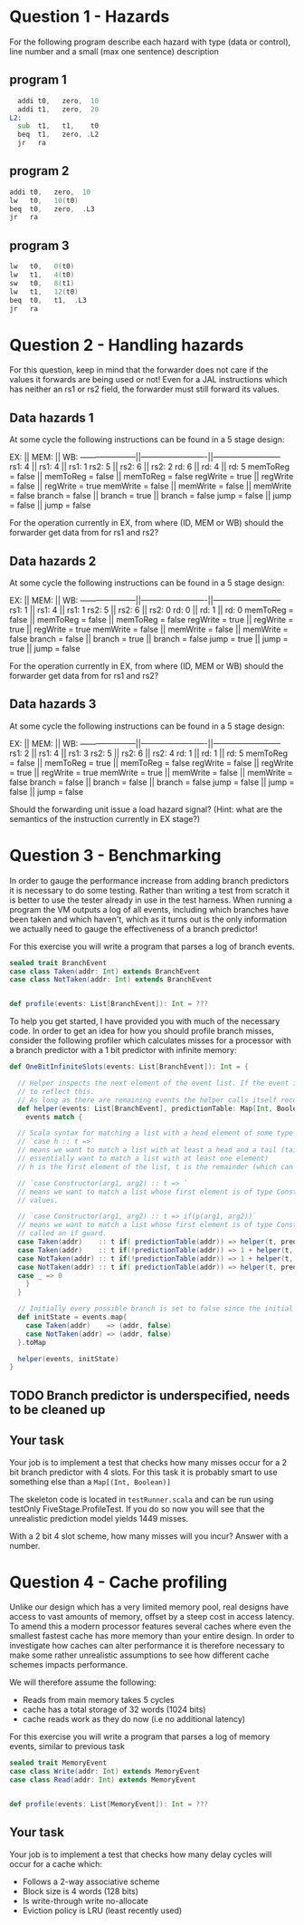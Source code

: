* Question 1 - Hazards
  For the following program describe each hazard with type (data or control), line number and a
  small (max one sentence) description

** program 1
  #+begin_src asm
    addi t0,   zero,  10
    addi t1,   zero,  20
  L2:
    sub  t1,   t1,    t0
    beq  t1,   zero, .L2
    jr   ra
  #+end_src


** program 2
  #+begin_src asm
    addi t0,   zero,  10
    lw   t0,   10(t0)
    beq  t0,   zero,  .L3
    jr   ra
  #+end_src


** program 3
  #+begin_src asm
  lw   t0,   0(t0)
  lw   t1,   4(t0)
  sw   t0,   8(t1)
  lw   t1,   12(t0)
  beq  t0,   t1,  .L3
  jr   ra
  #+end_src


* Question 2 - Handling hazards
  For this question, keep in mind that the forwarder does not care if the values it forwards are being used or not!
  Even for a JAL instructions which has neither an rs1 or rs2 field, the forwarder must still forward its values.

** Data hazards 1
   At some cycle the following instructions can be found in a 5 stage design:
   
   EX:                  ||     MEM:                ||      WB:
   ---------------------||-------------------------||--------------------------
   rs1: 4               ||     rs1: 4              ||      rs1: 1
   rs2: 5               ||     rs2: 6              ||      rs2: 2
   rd:  6               ||     rd:  4              ||      rd:  5
   memToReg = false     ||     memToReg = false    ||      memToReg = false
   regWrite = true      ||     regWrite = false    ||      regWrite = true
   memWrite = false     ||     memWrite = false    ||      memWrite = false
   branch   = false     ||     branch   = true     ||      branch   = false
   jump     = false     ||     jump     = false    ||      jump     = false
   
   For the operation currently in EX, from where (ID, MEM or WB) should the forwarder get data from for rs1 and rs2?
   
** Data hazards 2

   At some cycle the following instructions can be found in a 5 stage design:
   
   EX:                  ||     MEM:                ||      WB:
   ---------------------||-------------------------||--------------------------
   rs1: 1               ||     rs1: 4              ||      rs1: 1
   rs2: 5               ||     rs2: 6              ||      rs2: 0
   rd:  0               ||     rd:  1              ||      rd:  0
   memToReg = false     ||     memToReg = false    ||      memToReg = false
   regWrite = true      ||     regWrite = true     ||      regWrite = true
   memWrite = false     ||     memWrite = false    ||      memWrite = false
   branch   = false     ||     branch   = true     ||      branch   = false
   jump     = true      ||     jump     = true     ||      jump     = false

   For the operation currently in EX, from where (ID, MEM or WB) should the forwarder get data from for rs1 and rs2?

** Data hazards 3

   At some cycle the following instructions can be found in a 5 stage design:
   
   EX:                  ||     MEM:                ||      WB:
   ---------------------||-------------------------||--------------------------
   rs1: 2               ||     rs1: 4              ||      rs1: 3
   rs2: 5               ||     rs2: 6              ||      rs2: 4
   rd:  1               ||     rd:  1              ||      rd:  5
   memToReg = false     ||     memToReg = true     ||      memToReg = false
   regWrite = false     ||     regWrite = true     ||      regWrite = true
   memWrite = true      ||     memWrite = false    ||      memWrite = false
   branch   = false     ||     branch   = false    ||      branch   = false
   jump     = false     ||     jump     = false    ||      jump     = false

   Should the forwarding unit issue a load hazard signal?
   (Hint: what are the semantics of the instruction currently in EX stage?)

* Question 3 - Benchmarking
  In order to gauge the performance increase from adding branch predictors it is necessary to do some testing.
  Rather than writing a test from scratch it is better to use the tester already in use in the test harness.
  When running a program the VM outputs a log of all events, including which branches have been taken and which
  haven't, which as it turns out is the only information we actually need to gauge the effectiveness of a branch
  predictor!

  For this exercise you will write a program that parses a log of branch events.

  #+BEGIN_SRC scala
  sealed trait BranchEvent
  case class Taken(addr: Int) extends BranchEvent
  case class NotTaken(addr: Int) extends BranchEvent


  def profile(events: List[BranchEvent]): Int = ???
  #+END_SRC

  To help you get started, I have provided you with much of the necessary code.
  In order to get an idea for how you should profile branch misses, consider the following profiler which calculates
  misses for a processor with a branch predictor with a 1 bit predictor with infinite memory:

  #+BEGIN_SRC scala
  def OneBitInfiniteSlots(events: List[BranchEvent]): Int = {

    // Helper inspects the next element of the event list. If the event is a mispredict the prediction table is updated
    // to reflect this.
    // As long as there are remaining events the helper calls itself recursively on the remainder
    def helper(events: List[BranchEvent], predictionTable: Map[Int, Boolean]): Int = {
      events match {

	// Scala syntax for matching a list with a head element of some type and a tail
	// `case h :: t =>`
	// means we want to match a list with at least a head and a tail (tail can be Nil, so we
	// essentially want to match a list with at least one element)
	// h is the first element of the list, t is the remainder (which can be Nil, aka empty)

	// `case Constructor(arg1, arg2) :: t => `
	// means we want to match a list whose first element is of type Constructor, giving us access to its internal
	// values.

	// `case Constructor(arg1, arg2) :: t => if(p(arg1, arg2))`
	// means we want to match a list whose first element is of type Constructor while satisfying some predicate p,
	// called an if guard.
	case Taken(addr)    :: t if( predictionTable(addr)) => helper(t, predictionTable)
	case Taken(addr)    :: t if(!predictionTable(addr)) => 1 + helper(t, predictionTable.updated(addr, true))
	case NotTaken(addr) :: t if(!predictionTable(addr)) => 1 + helper(t, predictionTable.updated(addr, false))
	case NotTaken(addr) :: t if( predictionTable(addr)) => helper(t, predictionTable)
	case _ => 0
      }
    }

    // Initially every possible branch is set to false since the initial state of the predictor is to assume branch not taken
    def initState = events.map{
      case Taken(addr)    => (addr, false)
      case NotTaken(addr) => (addr, false)
    }.toMap

    helper(events, initState)
  }
  #+END_SRC

** TODO Branch predictor is underspecified, needs to be cleaned up
** Your task
   Your job is to implement a test that checks how many misses occur for a 2 bit branch predictor with 4 slots.
   For this task it is probably smart to use something else than a ~Map[(Int, Boolean)]~

   The skeleton code is located in ~testRunner.scala~ and can be run using testOnly FiveStage.ProfileTest.
   If you do so now you will see that the unrealistic prediction model yields 1449 misses.

   With a 2 bit 4 slot scheme, how many misses will you incur?
   Answer with a number.

* Question 4 - Cache profiling
  Unlike our design which has a very limited memory pool, real designs have access to vast amounts of memory, offset
  by a steep cost in access latency.
  To amend this a modern processor features several caches where even the smallest fastest cache has more memory than
  your entire design.
  In order to investigate how caches can alter performance it is therefore necessary to make some rather
  unrealistic assumptions to see how different cache schemes impacts performance.

  We will therefore assume the following:
  + Reads from main memory takes 5 cycles
  + cache has a total storage of 32 words (1024 bits)
  + cache reads work as they do now (i.e no additional latency)

  For this exercise you will write a program that parses a log of memory events, similar to previous task
  #+BEGIN_SRC scala
  sealed trait MemoryEvent
  case class Write(addr: Int) extends MemoryEvent
  case class Read(addr: Int) extends MemoryEvent


  def profile(events: List[MemoryEvent]): Int = ???
  #+END_SRC

** Your task
   Your job is to implement a test that checks how many delay cycles will occur for a cache which:
   + Follows a 2-way associative scheme
   + Block size is 4 words (128 bits)
   + Is write-through write no-allocate
   + Eviction policy is LRU (least recently used)
